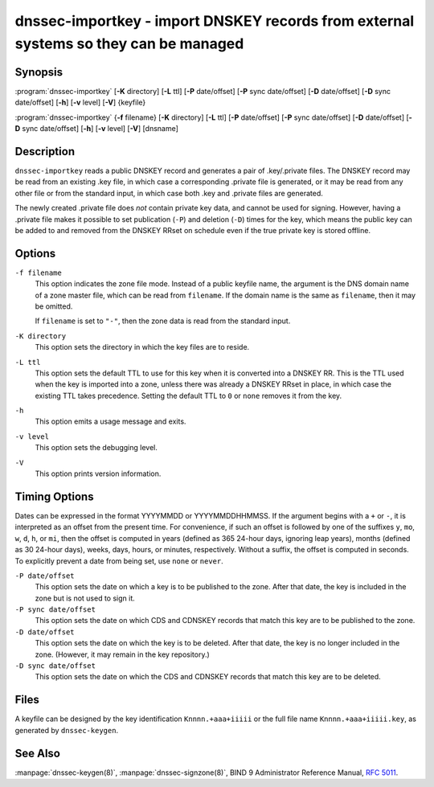 .. 
   Copyright (C) Internet Systems Consortium, Inc. ("ISC")
   
   This Source Code Form is subject to the terms of the Mozilla Public
   License, v. 2.0. If a copy of the MPL was not distributed with this
   file, you can obtain one at https://mozilla.org/MPL/2.0/.
   
   See the COPYRIGHT file distributed with this work for additional
   information regarding copyright ownership.

..
   Copyright (C) Internet Systems Consortium, Inc. ("ISC")

   This Source Code Form is subject to the terms of the Mozilla Public
   License, v. 2.0. If a copy of the MPL was not distributed with this
   file, You can obtain one at http://mozilla.org/MPL/2.0/.

   See the COPYRIGHT file distributed with this work for additional
   information regarding copyright ownership.


.. highlight: console

.. _man_dnssec-importkey:

dnssec-importkey - import DNSKEY records from external systems so they can be managed
-------------------------------------------------------------------------------------

Synopsis
~~~~~~~~

:program:`dnssec-importkey` [**-K** directory] [**-L** ttl] [**-P** date/offset] [**-P** sync date/offset] [**-D** date/offset] [**-D** sync date/offset] [**-h**] [**-v** level] [**-V**] {keyfile}

:program:`dnssec-importkey` {**-f** filename} [**-K** directory] [**-L** ttl] [**-P** date/offset] [**-P** sync date/offset] [**-D** date/offset] [**-D** sync date/offset] [**-h**] [**-v** level] [**-V**] [dnsname]

Description
~~~~~~~~~~~

``dnssec-importkey`` reads a public DNSKEY record and generates a pair
of .key/.private files. The DNSKEY record may be read from an
existing .key file, in which case a corresponding .private file is
generated, or it may be read from any other file or from the standard
input, in which case both .key and .private files are generated.

The newly created .private file does *not* contain private key data, and
cannot be used for signing. However, having a .private file makes it
possible to set publication (``-P``) and deletion (``-D``) times for the
key, which means the public key can be added to and removed from the
DNSKEY RRset on schedule even if the true private key is stored offline.

Options
~~~~~~~

``-f filename``
   This option indicates the zone file mode. Instead of a public keyfile name, the argument is the
   DNS domain name of a zone master file, which can be read from
   ``filename``. If the domain name is the same as ``filename``, then it may be
   omitted.

   If ``filename`` is set to ``"-"``, then the zone data is read from the
   standard input.

``-K directory``
   This option sets the directory in which the key files are to reside.

``-L ttl``
   This option sets the default TTL to use for this key when it is converted into a
   DNSKEY RR. This is the TTL used when the key is imported into a zone,
   unless there was already a DNSKEY RRset in
   place, in which case the existing TTL takes precedence. Setting the default TTL to ``0`` or ``none``
   removes it from the key.

``-h``
   This option emits a usage message and exits.

``-v level``
   This option sets the debugging level.

``-V``
   This option prints version information.

Timing Options
~~~~~~~~~~~~~~

Dates can be expressed in the format YYYYMMDD or YYYYMMDDHHMMSS. If the
argument begins with a ``+`` or ``-``, it is interpreted as an offset from
the present time. For convenience, if such an offset is followed by one
of the suffixes ``y``, ``mo``, ``w``, ``d``, ``h``, or ``mi``, then the offset is
computed in years (defined as 365 24-hour days, ignoring leap years),
months (defined as 30 24-hour days), weeks, days, hours, or minutes,
respectively. Without a suffix, the offset is computed in seconds. To
explicitly prevent a date from being set, use ``none`` or ``never``.

``-P date/offset``
   This option sets the date on which a key is to be published to the zone. After
   that date, the key is included in the zone but is not used
   to sign it.

``-P sync date/offset``
   This option sets the date on which CDS and CDNSKEY records that match this key
   are to be published to the zone.

``-D date/offset``
   This option sets the date on which the key is to be deleted. After that date, the
   key is no longer included in the zone. (However, it may remain in the key
   repository.)

``-D sync date/offset``
   This option sets the date on which the CDS and CDNSKEY records that match this
   key are to be deleted.

Files
~~~~~

A keyfile can be designed by the key identification ``Knnnn.+aaa+iiiii``
or the full file name ``Knnnn.+aaa+iiiii.key``, as generated by
``dnssec-keygen``.

See Also
~~~~~~~~

:manpage:`dnssec-keygen(8)`, :manpage:`dnssec-signzone(8)`, BIND 9 Administrator Reference Manual,
:rfc:`5011`.
